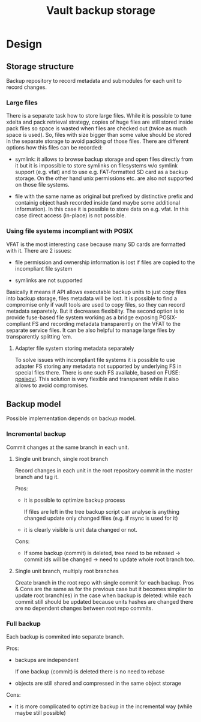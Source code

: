#+TITLE: Vault backup storage
* Design

** Storage structure

   Backup repository to record metadata and submodules for each unit
   to record changes.

*** Large files

    There is a separate task how to store large files. While it is
    possible to tune xdelta and pack retrieval strategy, copies of
    huge files are still stored inside pack files so space is wasted
    when files are checked out (twice as much space is used). So,
    files with size bigger than some value should be stored in the
    separate storage to avoid packing of those files. There are
    different options how this files can be recorded:

    - symlink: it allows to browse backup storage and open files
      directly from it but it is impossible to store symlinks on
      filesystems w/o symlink support (e.g. vfat) and to use
      e.g. FAT-formatted SD card as a backup storage. On the other
      hand unix permissions etc. are also not supported on those file
      systems.

    - file with the same name as original but prefixed by distinctive
      prefix and containig object hash recorded inside (and maybe some
      additional information). In this case it is possible to store
      data on e.g. vfat. In this case direct access (in-place) is not
      possible.

*** Using file systems incompliant with POSIX

    VFAT is the most interesting case because many SD cards are
    formatted with it. There are 2 issues:
    
    - file permission and ownership information is lost if files are
      copied to the incompliant file system
  
    - symlinks are not supported

    Basically it means if API allows executable backup units to just
    copy files into backup storage, files metadata will be lost. It is
    possible to find a compromise only if vault tools are used to copy
    files, so they can record metadata separetely. But it decreases
    flexibility. The second option is to provide fuse-based file
    system working as a bridge exposing POSIX-compliant FS and
    recording metadata transparently on the VFAT to the separate
    service files. It can be also helpful to manage large files by
    transparently splitting 'em.

**** Adapter file system storing metadata separately

     To solve issues with incompliant file systems it is possible to
     use adapter FS storing any metadata not supported by underlying
     FS in special files there. There is one such FS available, based
     on FUSE: [[http://sourceforge.net/projects/posixovl/][posixovl]]. This solution is very flexible and transparent
     while it also allows to avoid compromises.

** Backup model

   Possible implementation depends on backup model. 
   
*** Incremental backup

    Commit changes at the same branch in each unit.

**** Single unit branch, single root branch

    Record changes in each unit in the root repository commit in
    the master branch and tag it.

    Pros:

    - it is possible to optimize backup process

      If files are left in the tree backup script can analyse is
      anything changed update only changed files (e.g. if rsync is
      used for it)

    - it is clearly visible is unit data changed or not.
    
    Cons:

    - If some backup (commit) is deleted, tree need to be rebased ->
      commit ids will be changed -> need to update whole root branch
      too.

**** Single unit branch, multiply root branches

     Create branch in the root repo with single commit for each
     backup. Pros & Cons are the same as for the previous case but it
     becomes simplier to update root branch(es) in the case when
     backup is deleted: while each commit still should be updated
     because units hashes are changed there are no dependent
     changes between root repo commits.

*** Full backup

    Each backup is commited into separate branch.

    Pros:

    - backups are independent

      If one backup (commit) is deleted there is no need to rebase

    - objects are still shared and compressed in the same object
      storage

    Cons:

    - it is more complicated to optimize backup in the incremental way
      (while maybe still possible)

** COMMENT Vault structure

   Vault consists of the *root repository* and any amount of *unit
   repositories*. Root repository manages metadata about available
   units and snapshots. Unit repository manages data related to some
   application/functionality etc. Repositories are managed by git. All
   vault-specific data is stored in the =.vault= subdirectory of the
   git tree.

#+BEGIN_SRC dot :file out/vault-structore.png :cmdline -Kdot -Tpng
  digraph Vault {
      rankdir=LR;
      Root;
      RootGit [label=".git"];
      RootVault [label=".vault"];
      Unit0 [label="Unit_0"];
      Unit0Git [label=".git"];
      Unit0Vault [label=".vault"];
      Root -> RootGit;
      Root -> RootVault;
      Root -> Unit0;
      Unit0 -> Unit0Git;
      Unit0 -> Unit0Vault;
  }
#+END_SRC

#+RESULTS:
[[file:out/vault-structore.png]]

*** Units

   Unit is stored as a separate git repository and references to it
   is stored in the root repository. Unit data can be stored inside of
   the unit git tree as also outside of it.

   There are 2 types of units by the way how files are handled by git:

   - with separate blobs storage

   Separate storage allows to store blobs have size above some
   empirical limit in the separate storage located inside git
   reposotiry. Git manages only symlinks. This model is preferred for
   the data stored outside of the git tree to avoid multiply data
   copying. Also it increases the speed of git operations.

   - managing blobs fully by git

   This is suitable for units managing medium and small files as for
   units storing files inside the git tree. In this case git
   operations can be slower for large files. Also cloning pulls all
   the data to the remote repository - sometimes it can be redundant.

   Also units can provide hooks executed on different stages of
   backup/restore process.

*** Root repository

   Root repository 
